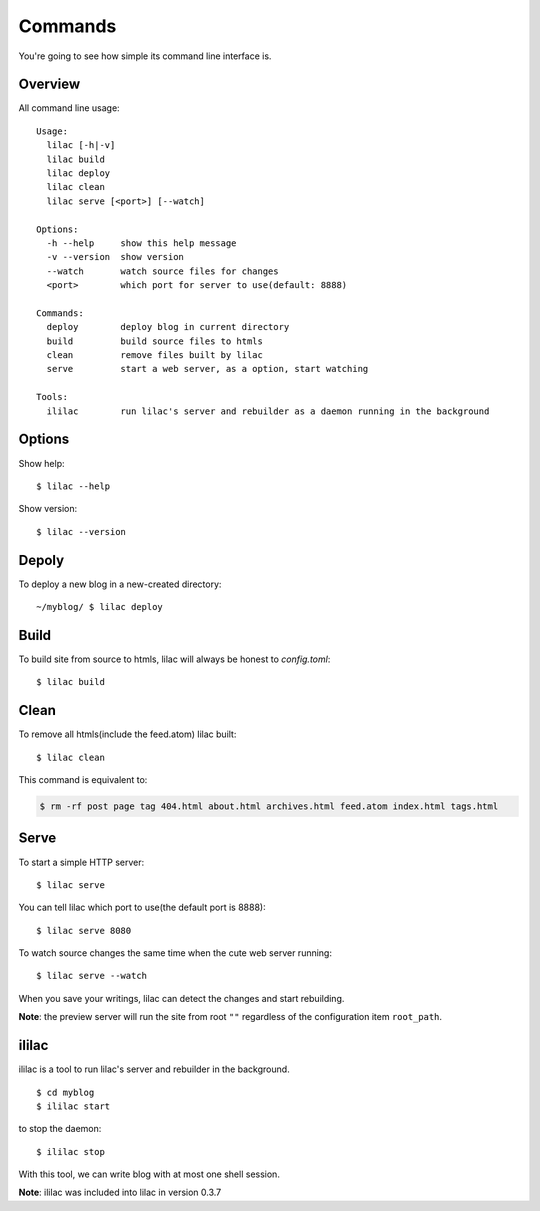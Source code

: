 .. _commands:

Commands
========

You're going to see how simple its command line interface is.

Overview
--------

All command line usage::

   Usage:
     lilac [-h|-v]
     lilac build
     lilac deploy
     lilac clean
     lilac serve [<port>] [--watch]

   Options:
     -h --help     show this help message
     -v --version  show version
     --watch       watch source files for changes
     <port>        which port for server to use(default: 8888)

   Commands:
     deploy        deploy blog in current directory
     build         build source files to htmls
     clean         remove files built by lilac
     serve         start a web server, as a option, start watching

   Tools:
     ililac        run lilac's server and rebuilder as a daemon running in the background



Options
-------

Show help::

    $ lilac --help

Show version::

    $ lilac --version

Depoly
------

To deploy a new blog in a new-created directory::

    ~/myblog/ $ lilac deploy

Build
-----

To build site from source to htmls, lilac will always be honest to `config.toml`::

    $ lilac build

Clean
-----

To remove all htmls(include the feed.atom) lilac built::

    $ lilac clean

This command is equivalent to:

.. code-block:: bash

    $ rm -rf post page tag 404.html about.html archives.html feed.atom index.html tags.html

.. _command_serve:

Serve
-----

To start a simple HTTP server::

    $ lilac serve

You can tell lilac which port to use(the default port is 8888)::

    $ lilac serve 8080

To watch source changes the same time when the cute web server running::

    $ lilac serve --watch

When you save your writings, lilac can detect the changes and start rebuilding.

**Note**: the preview server will run the site from root ``""`` regardless of the configuration item ``root_path``.

.. _ililac:

ililac
------

ililac is a tool to run lilac's server and rebuilder in the background.

::

    $ cd myblog
    $ ililac start

to stop the daemon::

    $ ililac stop

With this tool, we can write blog with at most one shell session.

**Note**: ililac was included into lilac in version 0.3.7
